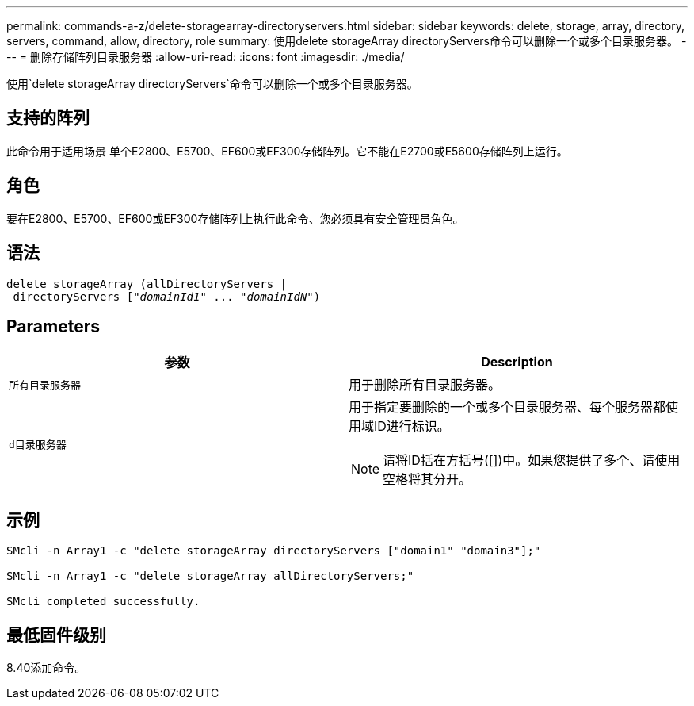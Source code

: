 ---
permalink: commands-a-z/delete-storagearray-directoryservers.html 
sidebar: sidebar 
keywords: delete, storage, array, directory, servers, command, allow, directory, role 
summary: 使用delete storageArray directoryServers命令可以删除一个或多个目录服务器。 
---
= 删除存储阵列目录服务器
:allow-uri-read: 
:icons: font
:imagesdir: ./media/


[role="lead"]
使用`delete storageArray directoryServers`命令可以删除一个或多个目录服务器。



== 支持的阵列

此命令用于适用场景 单个E2800、E5700、EF600或EF300存储阵列。它不能在E2700或E5600存储阵列上运行。



== 角色

要在E2800、E5700、EF600或EF300存储阵列上执行此命令、您必须具有安全管理员角色。



== 语法

[listing, subs="+macros"]
----
pass:quotes[delete storageArray (allDirectoryServers |
 directoryServers ["_domainId1_" ... "_domainIdN_"])
----


== Parameters

[cols="2*"]
|===
| 参数 | Description 


 a| 
`所有目录服务器`
 a| 
用于删除所有目录服务器。



 a| 
`d目录服务器`
 a| 
用于指定要删除的一个或多个目录服务器、每个服务器都使用域ID进行标识。

[NOTE]
====
请将ID括在方括号([])中。如果您提供了多个、请使用空格将其分开。

====
|===


== 示例

[listing]
----

SMcli -n Array1 -c "delete storageArray directoryServers ["domain1" "domain3"];"

SMcli -n Array1 -c "delete storageArray allDirectoryServers;"

SMcli completed successfully.
----


== 最低固件级别

8.40添加命令。
